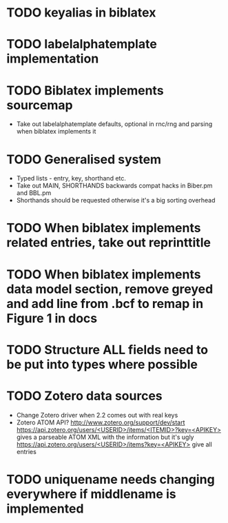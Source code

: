 * TODO keyalias in biblatex
* TODO labelalphatemplate implementation
* TODO Biblatex implements sourcemap
  * Take out labelalphatemplate defaults, optional in rnc/rng and parsing when biblatex implements it
* TODO Generalised \printbibliography system
  * Typed lists - entry, key, shorthand etc.
  * Take out MAIN, SHORTHANDS backwards compat hacks in Biber.pm and BBL.pm
  * Shorthands should be requested otherwise it's a big sorting overhead

* TODO When biblatex implements related entries, take out reprinttitle
* TODO When biblatex implements data model section, remove greyed and add line from .bcf to remap in Figure 1 in docs

* TODO Structure ALL fields need to be put into types where possible
* TODO Zotero data sources
  * Change Zotero driver when 2.2 comes out with real keys
  * Zotero ATOM API? http://www.zotero.org/support/dev/start
    [[https://api.zotero.org/users/<USERID>/items/<ITEMID>?key=<APIKEY>]]
    gives a parseable ATOM XML with the information but it's ugly
    [[https://api.zotero.org/users/<USERID>/items?key=<APIKEY>]] give all entries

* TODO uniquename needs changing everywhere if middlename is implemented
